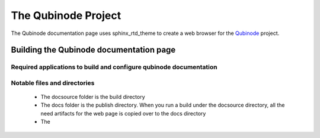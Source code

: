 ********************
The Qubinode Project
********************

The Qubinode documentation page uses sphinx_rtd_theme to create a web browser for the `Qubinode <http://qubinode.io>`__  project.

Building the Qubinode documentation page
=========================================

Required applications to build and configure qubinode documentation
--------------------------------------------------------------------

================       ========================================
applications           web links                        
================       ========================================
pandoc                 https://pandoc.org/ 
sphinx_rtd_theme       https://sphinx-rtd-theme.readthedocs.io 
================       =========================================

Notable files and directories
------------------------------
 * The docsource folder is the build directory 
 * The docs folder is the publish directory. When you run a build under the docsource directory, all the need artifacts for the web page is copied over to the docs directory
 * The 


